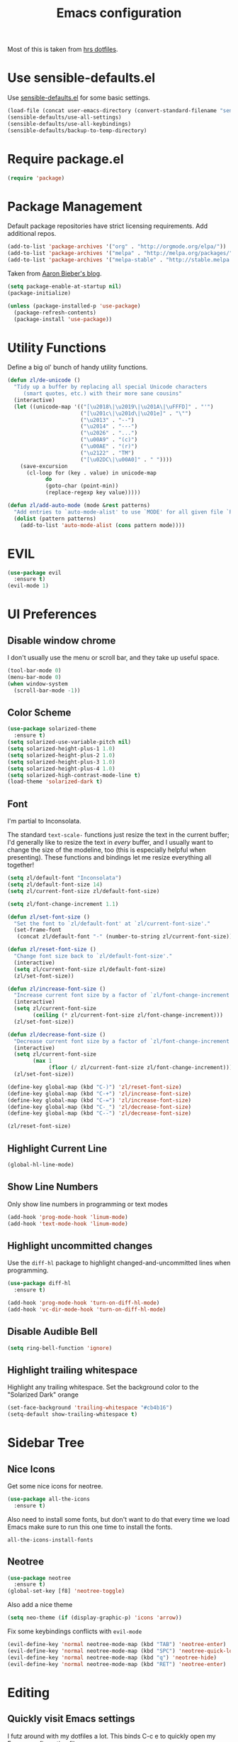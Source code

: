 #+TITLE: Emacs configuration

Most of this is taken from [[https://github.com/hrs/dotfiles/blob/master/emacs.d/configuration.org][hrs dotfiles]].

* Use sensible-defaults.el

Use [[https://github.com/hrs/sensible-defaults.el][sensible-defaults.el]] for some basic settings.

#+BEGIN_SRC emacs-lisp
  (load-file (concat user-emacs-directory (convert-standard-filename "sensible-defaults.el")))
  (sensible-defaults/use-all-settings)
  (sensible-defaults/use-all-keybindings)
  (sensible-defaults/backup-to-temp-directory)
#+END_SRC

* Require package.el

#+BEGIN_SRC emacs-lisp
  (require 'package)
#+END_SRC

* Package Management

Default package repositories have strict licensing requirements. Add additional repos.

#+BEGIN_SRC emacs-lisp
  (add-to-list 'package-archives '("org" . "http://orgmode.org/elpa/"))
  (add-to-list 'package-archives '("melpa" . "http://melpa.org/packages/"))
  (add-to-list 'package-archives '("melpa-stable" . "http://stable.melpa.org/packages/"))
#+END_SRC

Taken from [[https://blog.aaronbieber.com/2015/05/24/from-vim-to-emacs-in-fourteen-days.html][Aaron Bieber's blog]].

#+BEGIN_SRC emacs-lisp
  (setq package-enable-at-startup nil)
  (package-initialize)

  (unless (package-installed-p 'use-package)
    (package-refresh-contents)
    (package-install 'use-package))
#+END_SRC

* Utility Functions

Define a big ol' bunch of handy utility functions.

#+BEGIN_SRC emacs-lisp
  (defun zl/de-unicode ()
    "Tidy up a buffer by replacing all special Unicode characters
       (smart quotes, etc.) with their more sane cousins"
    (interactive)
    (let ((unicode-map '(("[\u2018\|\u2019\|\u201A\|\uFFFD]" . "'")
                         ("[\u201c\|\u201d\|\u201e]" . "\"")
                         ("\u2013" . "--")
                         ("\u2014" . "---")
                         ("\u2026" . "...")
                         ("\u00A9" . "(c)")
                         ("\u00AE" . "(r)")
                         ("\u2122" . "TM")
                         ("[\u02DC\|\u00A0]" . " "))))
      (save-excursion
        (cl-loop for (key . value) in unicode-map
              do
              (goto-char (point-min))
              (replace-regexp key value)))))

  (defun zl/add-auto-mode (mode &rest patterns)
    "Add entries to `auto-mode-alist' to use `MODE' for all given file `PATTERNS'."
    (dolist (pattern patterns)
      (add-to-list 'auto-mode-alist (cons pattern mode))))
#+END_SRC

* EVIL

#+BEGIN_SRC emacs-lisp
  (use-package evil
    :ensure t)
  (evil-mode 1)
#+END_SRC

* UI Preferences
** Disable window chrome

I don't usually use the menu or scroll bar, and they take up useful space.

#+BEGIN_SRC emacs-lisp
  (tool-bar-mode 0)
  (menu-bar-mode 0)
  (when window-system
    (scroll-bar-mode -1))
#+END_SRC

** Color Scheme

#+BEGIN_SRC emacs-lisp
  (use-package solarized-theme
    :ensure t)
  (setq solarized-use-variable-pitch nil)
  (setq solarized-height-plus-1 1.0)
  (setq solarized-height-plus-2 1.0)
  (setq solarized-height-plus-3 1.0)
  (setq solarized-height-plus-4 1.0)
  (setq solarized-high-contrast-mode-line t)
  (load-theme 'solarized-dark t)
#+END_SRC

** Font

I'm partial to Inconsolata.

The standard =text-scale-= functions just resize the text in the current buffer;
I'd generally like to resize the text in /every/ buffer, and I usually want to
change the size of the modeline, too (this is especially helpful when
presenting). These functions and bindings let me resize everything all together!

#+BEGIN_SRC emacs-lisp
  (setq zl/default-font "Inconsolata")
  (setq zl/default-font-size 14)
  (setq zl/current-font-size zl/default-font-size)

  (setq zl/font-change-increment 1.1)

  (defun zl/set-font-size ()
    "Set the font to `zl/default-font' at `zl/current-font-size'."
    (set-frame-font
     (concat zl/default-font "-" (number-to-string zl/current-font-size))))

  (defun zl/reset-font-size ()
    "Change font size back to `zl/default-font-size'."
    (interactive)
    (setq zl/current-font-size zl/default-font-size)
    (zl/set-font-size))

  (defun zl/increase-font-size ()
    "Increase current font size by a factor of `zl/font-change-increment'."
    (interactive)
    (setq zl/current-font-size
          (ceiling (* zl/current-font-size zl/font-change-increment)))
    (zl/set-font-size))

  (defun zl/decrease-font-size ()
    "Decrease current font size by a factor of `zl/font-change-increment', down to a minimum size of 1."
    (interactive)
    (setq zl/current-font-size
          (max 1
               (floor (/ zl/current-font-size zl/font-change-increment))))
    (zl/set-font-size))

  (define-key global-map (kbd "C-)") 'zl/reset-font-size)
  (define-key global-map (kbd "C-+") 'zl/increase-font-size)
  (define-key global-map (kbd "C-=") 'zl/increase-font-size)
  (define-key global-map (kbd "C-_") 'zl/decrease-font-size)
  (define-key global-map (kbd "C--") 'zl/decrease-font-size)

  (zl/reset-font-size)
#+END_SRC

** Highlight Current Line

#+BEGIN_SRC emacs-lisp
  (global-hl-line-mode)
#+END_SRC

** Show Line Numbers

Only show line numbers in programming or text modes
#+BEGIN_SRC emacs-lisp
  (add-hook 'prog-mode-hook 'linum-mode)
  (add-hook 'text-mode-hook 'linum-mode)
#+END_SRC

** Highlight uncommitted changes

Use the =diff-hl= package to highlight changed-and-uncommitted lines when
programming.

#+BEGIN_SRC emacs-lisp
  (use-package diff-hl
    :ensure t)

  (add-hook 'prog-mode-hook 'turn-on-diff-hl-mode)
  (add-hook 'vc-dir-mode-hook 'turn-on-diff-hl-mode)
#+END_SRC

** Disable Audible Bell

#+BEGIN_SRC emacs-lisp
  (setq ring-bell-function 'ignore)
#+END_SRC

** Highlight trailing whitespace

Highlight any trailing whitespace. Set the background color to the "Solarized Dark" orange

#+BEGIN_SRC emacs-lisp
  (set-face-background 'trailing-whitespace "#cb4b16")
  (setq-default show-trailing-whitespace t)
#+END_SRC

* Sidebar Tree
** Nice Icons

Get some nice icons for neotree.

#+BEGIN_SRC emacs-lisp
  (use-package all-the-icons
    :ensure t)
#+END_SRC

Also need to install some fonts, but don't want to do that every time we load
Emacs make sure to run this one time to install the fonts.

=all-the-icons-install-fonts=

** Neotree

#+BEGIN_SRC emacs-lisp
  (use-package neotree
    :ensure t)
  (global-set-key [f8] 'neotree-toggle)
#+END_SRC

Also add a nice theme
#+BEGIN_SRC emacs-lisp
  (setq neo-theme (if (display-graphic-p) 'icons 'arrow))
#+END_SRC

Fix some keybindings conflicts with =evil-mode=
#+BEGIN_SRC emacs-lisp
  (evil-define-key 'normal neotree-mode-map (kbd "TAB") 'neotree-enter)
  (evil-define-key 'normal neotree-mode-map (kbd "SPC") 'neotree-quick-look)
  (evil-define-key 'normal neotree-mode-map (kbd "q") 'neotree-hide)
  (evil-define-key 'normal neotree-mode-map (kbd "RET") 'neotree-enter)
#+END_SRC
* Editing
** Quickly visit Emacs settings

I futz around with my dotfiles a lot. This binds C-c e to quickly open my Emacs configuration file.

#+BEGIN_SRC emacs-lisp
  (defun zl/visit-emacs-config ()
    (interactive)
    (find-file "~/.emacs.d/configuration.org"))

  (global-set-key (kbd "C-c e") 'zl/visit-emacs-config)
#+END_SRC

** Use =company-mode= everywhere

#+BEGIN_SRC emacs-lisp
  (use-package company
    :ensure t)
  (add-hook 'after-init-hook 'global-company-mode)
#+END_SRC

** Always indent with spaces

Never use tabs. Tabs are the devil's whitespace.

#+BEGIN_SRC emacs-lisp
  (setq-default indent-tabs-mode nil)
#+END_SRC

** Spell Check

I'm a terrible speller... turn on spell check for markdown, $\LaTeX$ and org-mode.

#+BEGIN_SRC emacs-lisp
  (add-hook 'markdown-mode-hook 'turn-on-flyspell)
  (add-hook 'org-mode-hook 'turn-on-flyspell)
  (add-hook 'gfm-mode-hook 'turn-on-flyspell)
  (add-hook 'LaTeX-mode-hook 'turn-on-flyspell)
  (add-hook 'text-mode-hook 'turn-on-flyspell)
#+END_SRC

Add flyspell for checking within comments of programming languages

#+BEGIN_SRC emacs-lisp
  (add-hook 'prog-mode-hook 'flyspell-prog-mode)
#+END_SRC

** Markdown

Associate =.md= files with GitHub-flavored Markdown.

#+BEGIN_SRC emacs-lisp
  (use-package markdown-mode
    :ensure t)
  (zl/add-auto-mode 'gfm-mode "\\.md$")
#+END_SRC

** Wrap paragraphs automatically

=AutoFillMode= automatically wraps paragraphs, kinda like hitting =M-q=. I wrap
a lot of paragraphs, so this automatically wraps 'em when I'm writing text,
Markdown, or Org.

#+BEGIN_SRC emacs-lisp
  (add-hook 'text-mode-hook 'turn-on-auto-fill)
  (add-hook 'gfm-mode-hook 'turn-on-auto-fill)
  (add-hook 'org-mode-hook 'turn-on-auto-fill)
#+END_SRC

Sometimes, though, I don't wanna wrap text. This toggles wrapping with =C-c q=:

#+BEGIN_SRC emacs-lisp
  (global-set-key (kbd "C-c q") 'auto-fill-mode)
#+END_SRC

* Programming
** Flycheck

#+BEGIN_SRC emacs-lisp
  (use-package flycheck
    :ensure t
    :init (global-flycheck-mode))
#+END_SRC

** Bazel

Derive a new mode for Bazel from =python-mode=

#+BEGIN_SRC emacs-lisp
  (define-derived-mode zl/bazel-mode python-mode "Bazel Mode"
    "A mode for Bazel files.")
#+END_SRC

Set =zl/bazel-mode= when editing Bazel files

#+BEGIN_SRC emacs-lisp
  (zl/add-auto-mode 'zl/bazel-mode "\\.bzl$")
  (zl/add-auto-mode 'zl/bazel-mode "\\.BUILD$")
  (zl/add-auto-mode 'zl/bazel-mode "BUILD$")
  (zl/add-auto-mode 'zl/bazel-mode "WORKSPACE$")
#+END_SRC

** Ansible

#+BEGIN_SRC emacs-lisp
  (use-package yaml-mode
    :ensure t)
  (use-package ansible
    :ensure t)
#+END_SRC

Assume when editing =yaml= files it's Ansible related

#+BEGIN_SRC emacs-lisp
  (add-hook 'yaml-mode-hook '(lambda () (ansible 1)))
#+END_SRC emacs-lisp

** JSON

Better mode for editing JSON files

#+BEGIN_SRC emacs-lisp
  (use-package json-mode
    :ensure t)
  (zl/add-auto-mode 'json-mode "\\.json.tmpl")
#+END_SRC

** Code Snippets

Use =yasnippet= for code snippets

#+BEGIN_SRC emacs-lisp
  (use-package yasnippet
    :ensure t
    :init (yas-global-mode 1))
#+END_SRC

I don’t want to automatically indent the snippets it inserts. Sometimes this looks pretty bad (when indenting org-mode, for example, or trying to guess at the correct indentation for Python).

#+BEGIN_SRC emacs-lisp
  (setq yas/indent-line nil)
#+END_SRC

* Org-mode
** Display Preferences

I like to see an outline of pretty bullets instead of a list of asterisks.

#+BEGIN_SRC emacs-lisp
  (use-package org-bullets
    :ensure t)
  (add-hook 'org-mode-hook
    (lambda ()
        (org-bullets-mode t)))
#+END_SRC

Use syntax highlighting in source blocks while editing.

#+BEGIN_SRC emacs-lisp
  (setq org-src-fontify-natively t)
#+END_SRC

Make TAB act as if it were issued in a buffer of the language's major mode.

#+BEGIN_SRC emacs-lisp
  (setq org-src-tab-acts-natively t)
#+END_SRC

When editing a code snippet, use the current window rather than popping open a
new one (which shows the same information).

#+BEGIN_SRC emacs-lisp
  (setq org-src-window-setup 'current-window)
#+END_SRC

** Task Management

I prefer to have some additional custom states for tasks.

#+BEGIN_SRC emacs-lisp
  (setq org-todo-keywords
    '((sequence "TODO" "WAITING" "|" "DONE" "DELEGATED")))
#+END_SRC

** Exporting

Create nice Twitter Bootstrap themed HTML

#+BEGIN_SRC emacs-lisp
  (use-package ox-twbs
    :ensure t)
#+END_SRC

*** Exporting to HTML

Don¡¯t include a footer with my contact and publishing information at the bottom of every exported HTML document.

#+BEGIN_SRC emacs-lisp
  (setq org-html-postamble nil)
#+END_SRC
* Project Management
** Helm

#+BEGIN_SRC emacs-lisp
  (use-package helm
    :ensure t)
  (helm-mode 1)
#+END_SRC

** Projectile

Use projectile to better manage projects

#+BEGIN_SRC emacs-lisp
  (use-package projectile
    :ensure t
    :init (projectile-global-mode))
#+END_SRC

Setup projectile/Helm integration

#+BEGIN_SRC emacs-lisp
  (use-package helm-projectile
    :ensure t)
  (setq projectile-completion-system 'helm)
  (helm-projectile-on)
#+END_SRC

Discover all projects in =~/Projects=

#+BEGIN_SRC emacs-lisp
  (projectile-discover-projects-in-directory "Projects")
#+END_SRC

Tell projectile to launch find file after switching projects and setup neotree
to use the new project root. Move the cursor to another window after setting
up neotree.

Ideally, I'd like to show the neotree pane while using find file, but can't get
it to work right now.

#+BEGIN_SRC emacs-lisp
  (defun zl/setup-project ()
    (neotree-dir (projectile-project-root))
    (other-window 1))

  (setq projectile-switch-project-action 'helm-projectile-find-file)
  (add-hook 'projectile-after-switch-project-hook 'zl/setup-project)
#+END_SRC

Add hook after switching projects to setup neotree

#+BEGIN_SRC emacs-lisp
#+END_SRC

I'd like to /always/ be able to recursively fuzzy-search for files, not just
when I'm in a Projecile-defined project. This uses the current directory as a
project root (if I'm not in a "real" project).

#+BEGIN_SRC emacs-lisp
  (setq projectile-require-project-root nil)
#+END_SRC

** Git

#+BEGIN_SRC emacs-lisp
  (use-package magit
    :ensure t)
#+END_SRC

Add vim keybindings

#+BEGIN_SRC emacs-lisp
  (use-package evil-magit
    :ensure t)
#+END_SRC

I bring up the status menu with =C-x g=:

#+BEGIN_SRC emacs-lisp
  (global-set-key (kbd "C-x g") 'magit-status)
#+END_SRC

The default behavior of =magit= is to ask before pushing. I haven't had any
problems with accidentally pushing, so I'd rather not confirm that every time.

#+BEGIN_SRC emacs-lisp
  (setq magit-push-always-verify nil)
#+END_SRC

Enable spellchecking when writing commit messages:

#+BEGIN_SRC emacs-lisp
  (add-hook 'git-commit-mode-hook 'turn-on-flyspell)
#+END_SRC

I sometimes use =git= from the terminal, and I'll use =emacsclient --tty= to
write commits. I'd like to be in the insert state when my editor pops open for
that.

#+BEGIN_SRC emacs-lisp
  (add-hook 'with-editor-mode-hook 'evil-insert-state)
#+END_SRC
